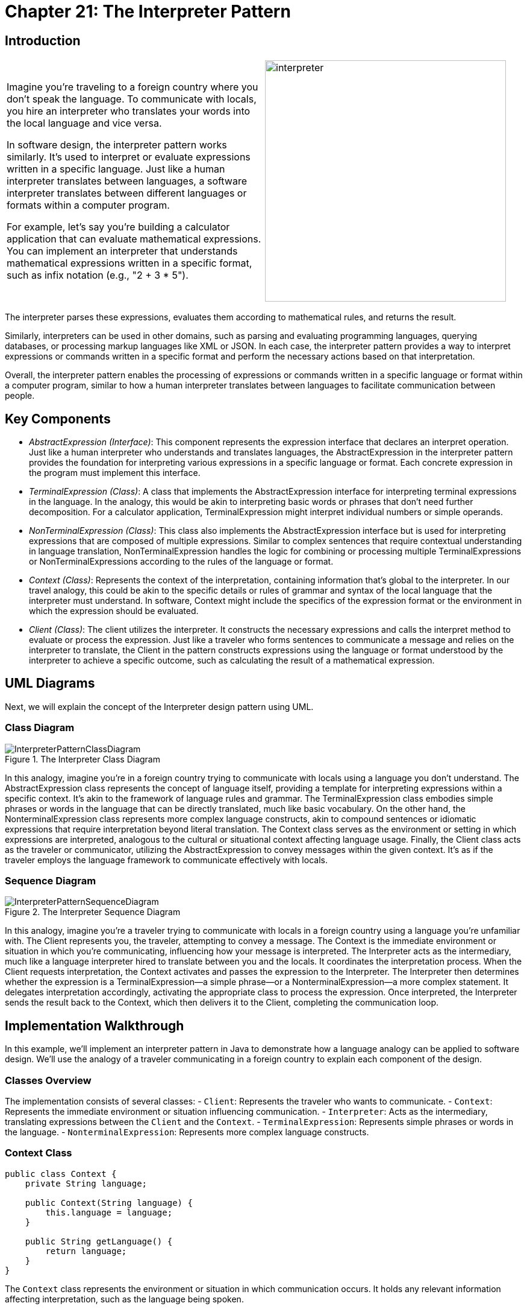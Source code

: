 
= Chapter 21: The Interpreter Pattern

:imagesdir: ../images/ch21_Interpreter

== Introduction

[cols="2", frame="none", grid="none"]
|===
|Imagine you're traveling to a foreign country where you don't speak the language. To communicate with locals, you hire an interpreter who translates your words into the local language and vice versa.

In software design, the interpreter pattern works similarly. It's used to interpret or evaluate expressions written in a specific language. Just like a human interpreter translates between languages, a software interpreter translates between different languages or formats within a computer program.

For example, let's say you're building a calculator application that can evaluate mathematical expressions. You can implement an interpreter that understands mathematical expressions written in a specific format, such as infix notation (e.g., "2 + 3 * 5").

|image:interpreter.jpg[width=400, scale=50%]
|===

The interpreter parses these expressions, evaluates them according to mathematical rules, and returns the result.

Similarly, interpreters can be used in other domains, such as parsing and evaluating programming languages, querying databases, or processing markup languages like XML or JSON. In each case, the interpreter pattern provides a way to interpret expressions or commands written in a specific format and perform the necessary actions based on that interpretation.

Overall, the interpreter pattern enables the processing of expressions or commands written in a specific language or format within a computer program, similar to how a human interpreter translates between languages to facilitate communication between people.

== Key Components

- _AbstractExpression (Interface)_: This component represents the expression interface that declares an interpret operation. Just like a human interpreter who understands and translates languages, the AbstractExpression in the interpreter pattern provides the foundation for interpreting various expressions in a specific language or format. Each concrete expression in the program must implement this interface.

- _TerminalExpression (Class)_: A class that implements the AbstractExpression interface for interpreting terminal expressions in the language. In the analogy, this would be akin to interpreting basic words or phrases that don't need further decomposition. For a calculator application, TerminalExpression might interpret individual numbers or simple operands.

- _NonTerminalExpression (Class)_: This class also implements the AbstractExpression interface but is used for interpreting expressions that are composed of multiple expressions. Similar to complex sentences that require contextual understanding in language translation, NonTerminalExpression handles the logic for combining or processing multiple TerminalExpressions or NonTerminalExpressions according to the rules of the language or format.

- _Context (Class)_: Represents the context of the interpretation, containing information that's global to the interpreter. In our travel analogy, this could be akin to the specific details or rules of grammar and syntax of the local language that the interpreter must understand. In software, Context might include the specifics of the expression format or the environment in which the expression should be evaluated.

- _Client (Class)_: The client utilizes the interpreter. It constructs the necessary expressions and calls the interpret method to evaluate or process the expression. Just like a traveler who forms sentences to communicate a message and relies on the interpreter to translate, the Client in the pattern constructs expressions using the language or format understood by the interpreter to achieve a specific outcome, such as calculating the result of a mathematical expression.


== UML Diagrams 
Next, we will explain the concept of the Interpreter design pattern using UML.

=== Class Diagram
image::InterpreterPatternClassDiagram.png[title="The Interpreter Class Diagram"]
In this analogy, imagine you're in a foreign country trying to communicate with locals using a language you don't understand. The AbstractExpression class represents the concept of language itself, providing a template for interpreting expressions within a specific context. It's akin to the framework of language rules and grammar. The TerminalExpression class embodies simple phrases or words in the language that can be directly translated, much like basic vocabulary. On the other hand, the NonterminalExpression class represents more complex language constructs, akin to compound sentences or idiomatic expressions that require interpretation beyond literal translation. The Context class serves as the environment or setting in which expressions are interpreted, analogous to the cultural or situational context affecting language usage. Finally, the Client class acts as the traveler or communicator, utilizing the AbstractExpression to convey messages within the given context. It's as if the traveler employs the language framework to communicate effectively with locals.

=== Sequence Diagram
image::InterpreterPatternSequenceDiagram.png[title="The Interpreter Sequence Diagram"]
In this analogy, imagine you're a traveler trying to communicate with locals in a foreign country using a language you're unfamiliar with. The Client represents you, the traveler, attempting to convey a message. The Context is the immediate environment or situation in which you're communicating, influencing how your message is interpreted. The Interpreter acts as the intermediary, much like a language interpreter hired to translate between you and the locals. It coordinates the interpretation process. When the Client requests interpretation, the Context activates and passes the expression to the Interpreter. The Interpreter then determines whether the expression is a TerminalExpression—a simple phrase—or a NonterminalExpression—a more complex statement. It delegates interpretation accordingly, activating the appropriate class to process the expression. Once interpreted, the Interpreter sends the result back to the Context, which then delivers it to the Client, completing the communication loop.

== Implementation Walkthrough

In this example, we'll implement an interpreter pattern in Java to demonstrate how a language analogy can be applied to software design. We'll use the analogy of a traveler communicating in a foreign country to explain each component of the design.

=== Classes Overview
The implementation consists of several classes:
- `Client`: Represents the traveler who wants to communicate.
- `Context`: Represents the immediate environment or situation influencing communication.
- `Interpreter`: Acts as the intermediary, translating expressions between the `Client` and the `Context`.
- `TerminalExpression`: Represents simple phrases or words in the language.
- `NonterminalExpression`: Represents more complex language constructs.

=== Context Class
[source,java]
----
public class Context {
    private String language;

    public Context(String language) {
        this.language = language;
    }

    public String getLanguage() {
        return language;
    }
}
----

The `Context` class represents the environment or situation in which communication occurs. It holds any relevant information affecting interpretation, such as the language being spoken.

=== Interpreter Class
[source,java]
----
import java.util.HashMap;
import java.util.Map;

public class Interpreter {
    private Map<String, TerminalExpression> expressions;

    public Interpreter() {
        expressions = new HashMap<>();
        expressions.put("Hello", new TerminalExpression("Bonjour"));
        // Add more expressions as needed
    }

    public void interpret(String expression, Context context) {
        if (expressions.containsKey(expression)) {
            TerminalExpression terminalExpression = expressions.get(expression);
            String translation = terminalExpression.interpret(context);
            System.out.println("Interpreter: Translated expression - " + translation);
        } else {
            System.out.println("Interpreter: Expression not recognized");
        }
    }
}
----

The `Interpreter` class manages translation between expressions. It holds a mapping of expressions to `TerminalExpression` objects and provides a method to interpret expressions within a given context.

=== TerminalExpression Class
[source,java]
----
public class TerminalExpression {
    private String translation;

    public TerminalExpression(String translation) {
        this.translation = translation;
    }

    public String interpret(Context context) {
        return translation;
    }
}
----

The `TerminalExpression` class represents simple phrases or words in the language. It holds the translation of the expression and provides a method to interpret it within a given context.

=== NonterminalExpression Class
[source,java]
----
public class NonterminalExpression {
    private String expression;

    public NonterminalExpression(String expression) {
        this.expression = expression;
    }

    public String interpret(Context context) {
        // Implementation of interpretation logic for nonterminal expressions
        // Example: Translate a complex expression based on context
        return "Translation of complex expression: " + expression;
    }
}
----

The `NonterminalExpression` class represents more complex language constructs. It contains the logic to interpret these expressions based on the provided context.

== Client Class
[source,java]
----
public class Client {
    public static void main(String[] args) {
        Context context = new Context("English"); // Create a context/environment
        Interpreter interpreter = new Interpreter(); // Create an interpreter

        String expression = "Hello"; // Expression to interpret
        System.out.println("Client: Sending expression - " + expression);
        interpreter.interpret(expression, context); // Interpret the expression
    }
}
----

The `Client` class initializes a `Context` and an `Interpreter`. It then sends an expression to be interpreted by the `Interpreter`.
This `Main` class acts as the entry point of the program and runs the `Client` class to demonstrate the usage of the interpreter pattern.


== Design Considerations

When implementing the interpreter pattern, several design considerations should be taken into account:

* **Flexibility**: The pattern should allow for easy addition or modification of language expressions without requiring extensive changes to the existing codebase. This flexibility ensures that the system can accommodate new language constructs or variations in expression formats.

* **Scalability**: As the system grows, it should be able to handle a larger number of expressions efficiently. Considerations should be made to optimize the performance of expression interpretation, especially when dealing with complex or frequently used expressions.

* **Separation of Concerns**: It's important to maintain separation between the interpreter logic and the application-specific functionality. This separation allows for easier maintenance, testing, and reuse of the interpreter components across different contexts or applications.

* **Error Handling**: The interpreter should handle error conditions gracefully, such as unrecognized expressions or invalid context states. Clear error messages and fallback mechanisms can help improve the usability and robustness of the system.

* **Documentation and Maintenance**: Proper documentation of the interpreter's grammar, supported expressions, and usage guidelines is essential for developers who interact with the system. Additionally, regular maintenance and updates to the interpreter should be planned to ensure compatibility with evolving requirements and technologies.


== Conclusion

In conclusion, the interpreter pattern provides a powerful solution for implementing language interpretation and expression evaluation within software systems. By leveraging the analogy of human communication in a foreign language context, the pattern allows for the translation of expressions between different languages or formats. Through careful design considerations such as flexibility, scalability, separation of concerns, error handling, and documentation, the interpreter pattern enables the development of robust and maintainable systems capable of interpreting a wide range of expressions. Whether used in parsing programming languages, querying databases, or processing markup languages, the interpreter pattern remains a valuable tool for facilitating communication between different components of a software system.

